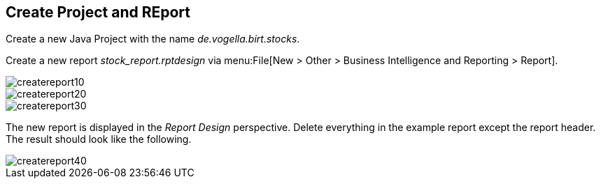 == Create Project and REport

Create a new Java Project with the name _de.vogella.birt.stocks_. 
	
Create a new report _stock_report.rptdesign_
via menu:File[New > Other > Business Intelligence and Reporting > Report].
	
image::createreport10.gif[]
	
image::createreport20.gif[]
	
image::createreport30.gif[]
	
The new report is displayed in the _Report Design_ perspective. 
Delete everything in the example report except the report header. 
The result should look like the following.

image::createreport40.gif[]
	
